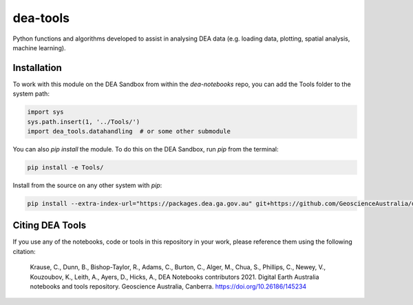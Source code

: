 dea-tools
=========

Python functions and algorithms developed to assist in analysing DEA data (e.g. loading data, plotting, spatial analysis, machine learning).

Installation
------------

To work with this module on the DEA Sandbox from within the `dea-notebooks` repo, you can add the Tools folder to the system path:

.. code-block:: python

   import sys
   sys.path.insert(1, '../Tools/')
   import dea_tools.datahandling  # or some other submodule

You can also `pip install` the module. To do this on the DEA Sandbox, run `pip` from the terminal:

.. code-block:: bash

   pip install -e Tools/

Install from the source on any other system with `pip`:

.. code-block:: bash

    pip install --extra-index-url="https://packages.dea.ga.gov.au" git+https://github.com/GeoscienceAustralia/dea-notebooks.git#subdirectory=Tools

Citing DEA Tools
----------------

If you use any of the notebooks, code or tools in this repository in your work, please reference them using the following citation:

    Krause, C., Dunn, B., Bishop-Taylor, R., Adams, C., Burton, C., Alger, M., Chua, S., Phillips, C., Newey, V., Kouzoubov, K., Leith, A., Ayers, D., Hicks, A., DEA Notebooks contributors 2021. Digital Earth Australia notebooks and tools repository. Geoscience Australia, Canberra. https://doi.org/10.26186/145234

